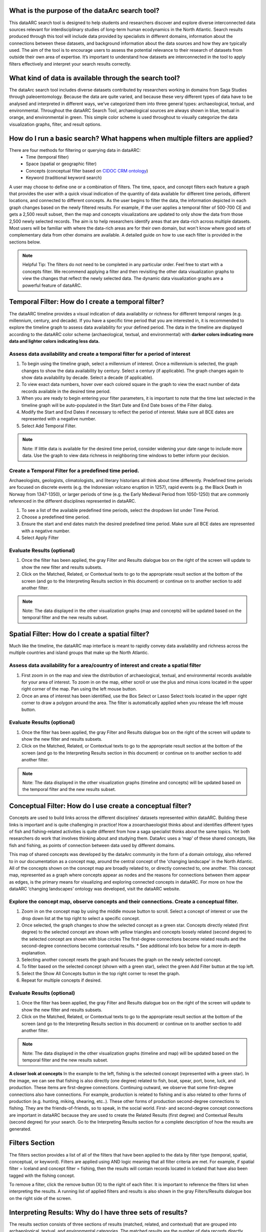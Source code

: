 .. raw:: html

    <style> .bluish {color:#6177aa} </style>
    <style> .orangish {color:#fb804f} </style>
    <style> .greenish {color:#4cb897} </style>
    
.. role:: bluish
.. role:: orangish
.. role:: greenish

What is the purpose of the dataArc search tool?
===============================================
This dataARC search tool is designed to help students and researchers discover and explore diverse interconnected data sources relevant for interdisciplinary studies of long-term human ecodynamics in the North Atlantic. Search results produced through this tool will include data provided by specialists in different domains, information about the connections between these datasets, and background information about the data sources and how they are typically used. The aim of the tool is to encourage users to assess the potential relevance to their research of datasets from outside their own area of expertise. It’s important to understand how datasets are interconnected in the tool to apply filters effectively and interpret your search results correctly. 

.. image:: _static/dataarc.jpg

What kind of data is available through the search tool?
========================================================
The dataArc search tool includes diverse datasets contributed by researchers working in domains from Saga Studies through paleoentomology. Because the data are quite varied, and because these very different types of data have to be analysed and interpreted in different ways, we’ve categorized them into three general types:  archaeological, textual, and environmental.  Throughout the dataARC Search Tool, archaeological sources are always shown in blue, textual in orange, and environmental in green.  This simple color scheme is used throughout to visually categorize the data visualization graphs, filter, and result options. 

How do I run a basic search?  What happens when multiple filters are applied?
=============================================================================

There are four methods for filtering or querying data in dataARC:
        -          Time (temporal filter)
        -          Space (spatial or geographic filter)
        -          Concepts (conceptual filter based on `CIDOC CRM ontology <http://www.cidoc-crm.org/>`__)
        -          Keyword (traditional keyword search)
        
A user may choose to define one or a combination of filters.  The time, space, and concept filters each feature a graph that provides the user with a quick visual indication of the quantity of data available for different time periods, different locations, and connected to different concepts.  As the user begins to filter the data, the information depicted in each graph changes based on the newly filtered results.  For example, if the user applies a temporal filter of 500-700 CE and gets a 2,500 result subset, then the map and concepts visualizations are updated to only show the data from those 2,500 newly selected records.  The aim is to help researchers identify areas that are data-rich across multiple datasets. Most users will be familiar with where the data-rich areas are for their own domain, but won't know where good sets of complementary data from other domains are available. A detailed guide on how to use each filter is provided in the sections below.

.. note:: Helpful Tip:  The filters do not need to be completed in any particular order.  Feel free to start with a concepts filter.  We recommend applying a filter and then revisiting the other data visualization graphs to view the changes that reflect the newly selected data.  The dynamic data visualization graphs are a powerful feature of dataARC.

Temporal Filter: How do I create a temporal filter?
=============================================================================
The dataARC timeline provides a visual indication of data availability or richness for different temporal ranges (e.g. millennium, century, and decade).  If you have a specific time period that you are interested in, it is recommended to explore the timeline graph to assess data availability for your defined period.  The data in the timeline are displayed according to the dataARC color scheme (:bluish:`archaeological`, :orangish:`textual`, and :greenish:`environmental`) with **darker colors indicating more data and lighter colors indicating less data.**  

.. image:: _static/timeline.jpg

Assess data availability and create a temporal filter for a period of interest
-------------------------------------------------------------------------------

1.  To begin using the timeline graph, select a millennium of interest.  Once a millennium is selected, the graph changes to show the data availability by century.  Select a century (if applicable).  The graph changes again to show data availability by decade.  Select a decade (if applicable).

2.  To view exact data numbers, hover over each colored square in the graph to view the exact number of data records available in the desired time period.  

3.  When you are ready to begin entering your filter parameters, it is important to note that the time last selected in the timeline graph will be auto-populated in the Start Date and End Date boxes of the Filter dialog.

4.  Modify the Start and End Dates if necessary to reflect the period of interest.  Make sure all BCE dates are represented with a negative number.

5.  Select Add Temporal Filter. 

.. note:: Note:  If little data is available for the desired time period, consider widening your date range to include more data.  Use the graph to view data richness in neighboring time windows to better inform your decision.

Create a Temporal Filter for a predefined time period. 
---------------------------------------------------------

Archaeologists, geologists, climatologists, and literary historians all think about time differently. Predefined time periods are focused on discrete events (e.g. the Indonesian volcano eruption in 1257), rapid events (e.g. the Black Death in Norway from 1347-1350), or larger periods of time (e.g. the Early Medieval Period from 1050-1250) that are commonly referenced in the different disciplines represented in dataARC.  

1.  To see a list of the available predefined time periods,  select the dropdown list under Time Period.

2.  Choose a predefined time period. 

3.  Ensure the start and end dates match the desired predefined time period. Make sure all BCE dates are represented with a negative number.

4.  Select Apply Filter


Evaluate Results (optional)
--------------------------------
1.  Once the filter has been applied, the gray Filter and Results dialogue box on the right of the screen will update to show the new filter and results subsets.

2.  Click on the Matched, Related, or Contextual texts to go to the appropriate result section at the bottom of the screen (and go to the Interpreting Results section in this document) or continue on to another section to add another filter.

.. note::  Note: The data displayed in the other visualization graphs (map and concepts) will be updated based on the temporal filter and the new results subset.

Spatial Filter: How do I create a spatial filter?
===================================================================

Much like the timeline, the dataARC map interface is meant to rapidly convey data availability and richness across the multiple countries and island groups that make up the North Atlantic.

.. image:: _static/maps.jpg

Assess data availability for a area/country of interest and create a spatial filter
--------------------------------------------------------------------------------------
1.  First zoom in on the map and view the distribution of :bluish:`archaeological`, :orangish:`textual`, and :greenish:`environmental` records available for your area of interest. To zoom in on the map, either scroll or use the plus and minus icons located in the upper right corner of the map.  Pan using the left mouse button.

2.  Once an area of interest has been identified, use the Box Select or Lasso Select tools located in the upper right corner to draw a polygon around the area.   The filter is automatically applied when you release the left mouse button.

Evaluate Results (optional)
--------------------------------
1.  Once the filter has been applied, the gray Filter and Results dialogue box on the right of the screen will update to show the new filter and results subsets.

2.  Click on the Matched, Related, or Contextual texts to go to the appropriate result section at the bottom of the screen (and go to the Interpreting Results section in this document) or continue on to another section to add another filter.

.. note::  Note: The data displayed in the other visualization graphs (timeline and concepts) will be updated based on the temporal filter and the new results subset.


Conceptual Filter: How do I use  create a conceptual filter?
================================================================================

Concepts are used to build links across the different disciplines’ datasets represented within dataARC. Building these links is important and is quite challenging in practice! How a zooarchaeologist thinks about and identifies different types of fish and fishing-related activities is quite different from how a saga specialist thinks about the same topics. Yet both researchers do work that involves thinking about and studying them. DataArc uses a ‘map’ of these shared concepts, like fish and fishing, as points of connection between data used by different domains.

This map of shared concepts was developed by the dataArc community in the form of a domain ontology, also referred to in our documentation as a concept map, around the central concept of the 'changing landscape' in the North Atlantic. All of the concepts shown on the concept map are broadly related to, or directly connected to, one another.  This concept map, represented as a graph where concepts appear as nodes and the reasons for connections between them appear as edges, is the primary means for visualizing and exploring connected concepts in dataARC. For more on how the dataARC ‘changing landscapes’ ontology was developed, visit the dataARC website. 

.. image:: _static/concept.jpg

Explore the concept map, observe concepts and their connections.  Create a conceptual filter.
------------------------------------------------------------------------------------------------

1.  Zoom in on the concept map by using the middle mouse button to scroll.  Select a concept of interest or use the drop down list at the top right to select a specific concept.

2.  Once selected, the graph changes to show the selected concept as a green star.  Concepts directly related (first degree) to the selected concept are shown with yellow triangles and concepts loosely related (second degree) to the selected concept are shown with blue circles  The first-degree connections become related results and the second-degree connections become contextual results.  * See additional info box below for a more in-depth explanation. 

3.  Selecting another concept resets the graph and focuses the graph on the newly selected concept.  

4.  To filter based on the selected concept (shown with a green star), select the green Add Filter button at the top left.  

5.  Select the Show All Concepts button in the top right corner to reset the graph.

6.  Repeat for multiple concepts if desired. 

Evaluate Results (optional)
--------------------------------
1.  Once the filter has been applied, the gray Filter and Results dialogue box on the right of the screen will update to show the new filter and results subsets.

2.  Click on the Matched, Related, or Contextual texts to go to the appropriate result section at the bottom of the screen (and go to the Interpreting Results section in this document) or continue on to another section to add another filter.

.. note::  Note: The data displayed in the other visualization graphs (timeline and map) will be updated based on the temporal filter and the new results subset.

.. image:: _static/fishing2.jpg
   :width: 350
   :class: align-left

**A closer look at concepts**
In the example to the left, fishing is the selected concept (represented with a green star).  In the image, we can see that fishing is also directly (one degree) related to fish, boat, spear, port, bone, luck, and production. These items are first-degree connections.  Continuing outward, we observe that some first-degree connections also have connections.  For example, production is related to fishing and is also related to other forms of production (e.g. hunting, miking, shearing, etc..). These other forms of production second-degree connections to fishing.  They are the friends-of-friends, so to speak, in the social world.  First- and second-degree concept connections are important in dataARC because they are used to create the Related Results (first degree) and Contextual Results (second degree) for your search. Go to the Interpreting Results section for a complete description of how the results are generated.
   
Filters Section
================
The filters section provides a list of all of the filters that have been applied to the data by filter type (temporal, spatial, conceptual, or keyword).  Filters are applied using AND logic meaning that all filter criteria are met.  For example, if spatial filter = Iceland and concept filter = fishing, then the results will contain records located in Iceland that have also been tagged with the fishing concept.

.. image:: _static/filters.jpg

To remove a filter, click the remove button (X) to the right of each filter.  It is important to reference the filters list when interpreting the results.   A running list of applied filters and results is also shown in the gray Filters/Results dialogue box on the right side of the screen.

Interpreting Results:  Why do I have three sets of results?   
===============================================================

The results section consists of three sections of results (matched, related, and contextual) that are grouped into :bluish:`archaeological`, :orangish:`textual`, and :greenish:`environmental` categories. The matched results are the number of data records directly returned from the applied filter(s).  Related and contextual results are the first- and second-degree concept connections identified in the matched results subset. Refer to the Additional Info box in the “How do I create a conceptual fitler?” section above for a more detailed discussion of first-degree (related) and second-degree (contextual) connections.

.. image:: _static/results.jpg

Matched Results
---------------
The Matched Results section displays the number of records directly returned from one or more applied filter(s).  A simple filter example of “Time equals 500-700 CE” would return all data records with a discreet, beginning, or end date within the range of “500 - 700 CE.” These records are matched results.  Additional filter examples and the associated matched results are shown in the table below.

- Insert table - 

Related and Contextual Results
-------------------------------
Related and contextual results are linked conceptually to the matched results.  These result sets contain the data that are linked to first-degree (related) and second-degree (contextual) connections of the concepts included in the matched result subset.  This is explained in greater detail below and applies to any combination of temporal, spatial, and keyword filters.  When a concept filter is applied (individually or in combination with another filter), the related and contextual are the first-degree (related) and second-degree (contextual) concept connections of only the selected concept.  

.. image:: _static/updated_concepts.jpg
   :width: 350
   :class: align-left 
Let’s revisit the first filter example, Temporal filter (500-700 CE).  Conveniently, dataARC has the visualization tools built-in to help convey how related and contextual results work.   After applying “Temporal filter (500-700 CE)”, scroll down to the Concepts map and view all of the selected concepts pertaining to the new record subset.  In this example, say that there are 3500 results that those results share 20 concepts.  Let’s call these 20 shared concepts, “matched concepts.”  The related results are the first degree connections of the 20 matched concepts (shown as yellow triangles in the concept graph) and the contextual results are the second degree connections of those same concepts (shown as blue circles).  

Because of the extreme interrelated nature of the data, a first degree connection can also be a matched concept if multiple conceptual filters are applied.  Therefore to avoid data duplication, all matched results are removed from the related results subset.  And all matched results and related results are removed from the contextual results subset.   
Therefore the matched results, related results, and contextual results for the temporal filter of “Time = 500-700 CE” are as follows:

 **Temporal filter (500-700 CE)**
 
* **Matched results:**  All data records with a discreet, beginning, or end date within the range of 500 - 700 CE.  These results have concepts attached to them (“Matched concepts”).

* **Related results:**  All data records with concepts identified as first degree connections of the matched concepts LESS the matched results

* **Contextual results:**  All data records with concepts identified as second degree connections of the original matched concepts  LESS the related results  AND LESS the matched results 

It is important to note that related and contextual results are produced in the same manner for any combination of temporal, spatial, and keyword filters however when a concept filter is also added, then the related and contextual results will only apply to the selected concept(s).  Let’s add a Concept Filter = Fishing to the filter example above.

**Temporal filter (500-700 CE) AND Concept Filter (Fishing)**

* **Matched results:** All data records with a date within the range of 500 - 700 CE and tagged with the “fishing” concept

* **Related results:**  All data records with concepts identified as first degree connections of the  “fishing” concept LESS the matched results

* **Contextual results:** All data records with concepts identified as second degree connections of the  “fishing” concept LESS the related results AND LESS the matched results.

.. note:: Related and contextual results are the first-degree (related) and second-degree (contextual) concept connections for a selected concept or for the pool of matched concepts that have been identified from any combination of temporal, spatial, and keyword filters.  
Insert table - 


Viewing a results set
-------------------------

By selecting the View button at the bottom of each results section, the user is provided with a preliminary view of the returned data records organized by dataset.  Select from the different tabs along the top of the screen that list the dataset name and the number of returned records.  A brief description of the selected dataset is provided on the right and a truncated view of the records in that dataset is provided on the left.   The user is also provided with a View option to view individual records in each dataset.  By clicking on the View button for a record, the information displayed on the right changes to display record level information.  This information is organized differently for each dataset and provides the user with a quick assessment of the record-level data before download.  

Why are related and contextual results important? 
--------------------------------------------------

The dataArc search tool was created to support intentionally interdisciplinary data discovery. Related and contextual results are important when searching interdisciplinary data and researching interdisciplinary topics.

Each dataset in dataArc is mapped to the community’s set of shared concepts by its contributor, who is an expert in a specific discipline and has a broad familiarity with the other disciplines represented in our tool. Different data contributors will have different ideas about which concepts their data speaks to most directly. This is quite normal, even inevitable! Different disciplines prioritise different concepts and these priorities change as research trends shift over time. An unintended outcome of this situation is that a search on any given concept will become discipline specific. The aim of the dataArc search tool is to encourage interdisciplinary search and to help its users to see connections and find data across these conceptual divides between specialisms and disciplines.

Let’s explore this with an example:

A specialist in Saga Studies might feel confident that some of her data is directly relevant to studies of production, but not feel confident that it provides direct evidence for animal husbandry. A zooarchaeologist might think that some of his data speaks directly to animal husbandry, but that the concept of production is too broad to be useful. These two researchers won’t map their data to the same concepts. This means that a search on any given concept will  likely miss out relevant data from other disciplines because of basic gaps in their core vocabularies and how researchers trained in them think about their data. 
 
While our experts in this example will (for good reasons) map their data to the concepts to which it speaks with the most fidelity, they’ll agree that the concepts of production and animal husbandry are directly connected. This agreement has been captured in the concept map.

A second zooarchaeologist using the dataArc search tool would likely search using the concept animal husbandry because he shares a disciplinary background and vocabulary with the other zooarchaeologist. To help this second zooarchaeologist to discover the saga studies data, which might be relevant to his research question, the dataArc search tool presents results connected to topics the interdisciplinary community thinks are closely related - bridging disciplinary divides created when we search using our own discipline’s ‘obvious’ default terms. 
---
In the dataArc search tool, the most directly connected concepts and their mapped data are one-degree away on the concept map. Less connected but still potentially relevant concepts and their mapped data are two-degrees away. 

Why not just group all the direct, related and contextual results together?
---------------------------------------------------------------------------

The dataArc search tool could, of course, group together all the results, rather than splitting them out based on how closely, conceptually speaking, they are related to the original search term. We’ve chosen to structure the results by how closely they are connected to the original search term, and to expose the explanations of these connections to help users to understand how experts from diverse domains have assessed the relevance of their data to shared different concepts. 

Because the data and disciplines collected together through the dataArc search tool are so diverse, it’s likely that as a user you will encounter data with which you’re really quite unfamiliar and find yourself uncertain about how relevant it is to your original search terms and what that relevance might be. The ‘direct’, ‘related’ and ‘contextual’ tiers of search results indicate the degree of relevance. 
 



 
  
